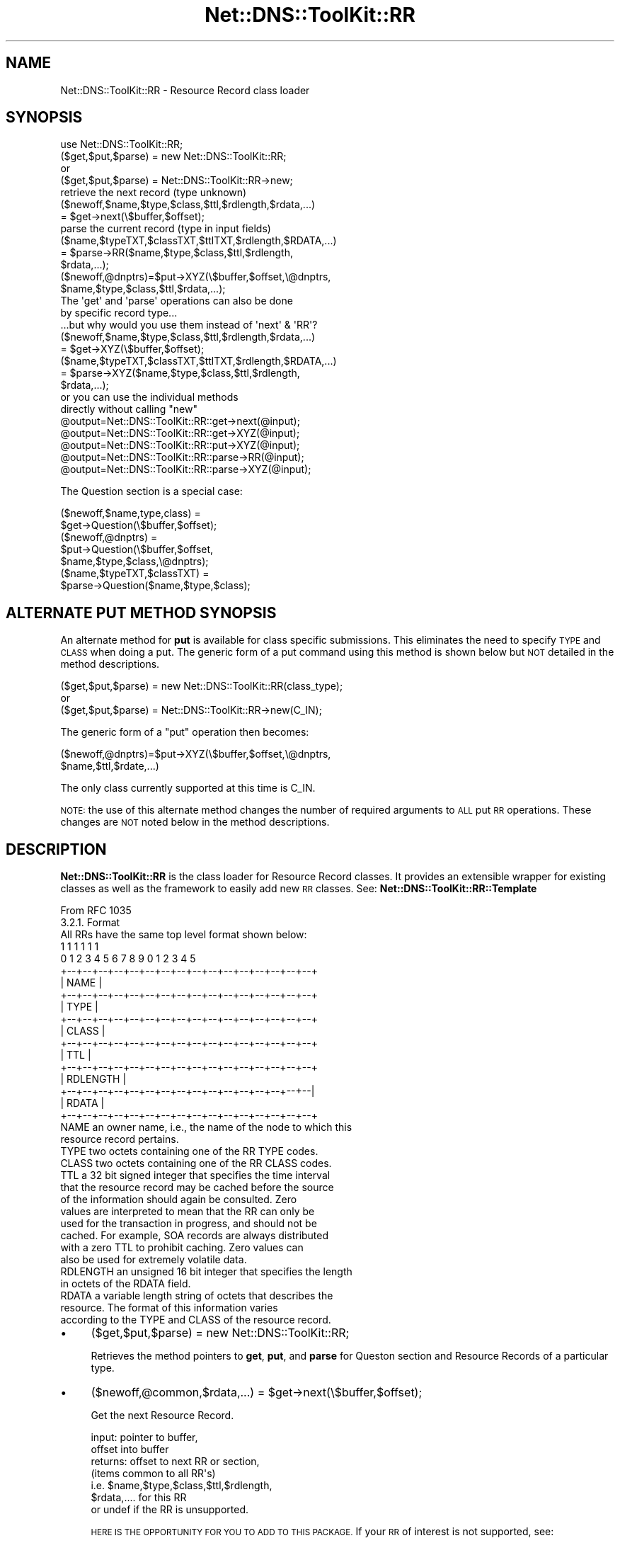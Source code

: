 .\" Automatically generated by Pod::Man 4.14 (Pod::Simple 3.40)
.\"
.\" Standard preamble:
.\" ========================================================================
.de Sp \" Vertical space (when we can't use .PP)
.if t .sp .5v
.if n .sp
..
.de Vb \" Begin verbatim text
.ft CW
.nf
.ne \\$1
..
.de Ve \" End verbatim text
.ft R
.fi
..
.\" Set up some character translations and predefined strings.  \*(-- will
.\" give an unbreakable dash, \*(PI will give pi, \*(L" will give a left
.\" double quote, and \*(R" will give a right double quote.  \*(C+ will
.\" give a nicer C++.  Capital omega is used to do unbreakable dashes and
.\" therefore won't be available.  \*(C` and \*(C' expand to `' in nroff,
.\" nothing in troff, for use with C<>.
.tr \(*W-
.ds C+ C\v'-.1v'\h'-1p'\s-2+\h'-1p'+\s0\v'.1v'\h'-1p'
.ie n \{\
.    ds -- \(*W-
.    ds PI pi
.    if (\n(.H=4u)&(1m=24u) .ds -- \(*W\h'-12u'\(*W\h'-12u'-\" diablo 10 pitch
.    if (\n(.H=4u)&(1m=20u) .ds -- \(*W\h'-12u'\(*W\h'-8u'-\"  diablo 12 pitch
.    ds L" ""
.    ds R" ""
.    ds C` ""
.    ds C' ""
'br\}
.el\{\
.    ds -- \|\(em\|
.    ds PI \(*p
.    ds L" ``
.    ds R" ''
.    ds C`
.    ds C'
'br\}
.\"
.\" Escape single quotes in literal strings from groff's Unicode transform.
.ie \n(.g .ds Aq \(aq
.el       .ds Aq '
.\"
.\" If the F register is >0, we'll generate index entries on stderr for
.\" titles (.TH), headers (.SH), subsections (.SS), items (.Ip), and index
.\" entries marked with X<> in POD.  Of course, you'll have to process the
.\" output yourself in some meaningful fashion.
.\"
.\" Avoid warning from groff about undefined register 'F'.
.de IX
..
.nr rF 0
.if \n(.g .if rF .nr rF 1
.if (\n(rF:(\n(.g==0)) \{\
.    if \nF \{\
.        de IX
.        tm Index:\\$1\t\\n%\t"\\$2"
..
.        if !\nF==2 \{\
.            nr % 0
.            nr F 2
.        \}
.    \}
.\}
.rr rF
.\" ========================================================================
.\"
.IX Title "Net::DNS::ToolKit::RR 3"
.TH Net::DNS::ToolKit::RR 3 "2013-05-01" "perl v5.32.0" "User Contributed Perl Documentation"
.\" For nroff, turn off justification.  Always turn off hyphenation; it makes
.\" way too many mistakes in technical documents.
.if n .ad l
.nh
.SH "NAME"
Net::DNS::ToolKit::RR \- Resource Record class loader
.SH "SYNOPSIS"
.IX Header "SYNOPSIS"
.Vb 1
\&  use Net::DNS::ToolKit::RR;
\&
\&  ($get,$put,$parse) = new Net::DNS::ToolKit::RR;
\&        or
\&  ($get,$put,$parse) = Net::DNS::ToolKit::RR\->new;
\&
\&        retrieve the next record (type unknown)
\&  ($newoff,$name,$type,$class,$ttl,$rdlength,$rdata,...)
\&        = $get\->next(\e$buffer,$offset);
\&
\&        parse the current record (type in input fields)
\&  ($name,$typeTXT,$classTXT,$ttlTXT,$rdlength,$RDATA,...)
\&        = $parse\->RR($name,$type,$class,$ttl,$rdlength,
\&                        $rdata,...);
\&
\&  ($newoff,@dnptrs)=$put\->XYZ(\e$buffer,$offset,\e@dnptrs,
\&        $name,$type,$class,$ttl,$rdata,...);
\&
\&  The \*(Aqget\*(Aq and \*(Aqparse\*(Aq operations can also be done
\&  by specific record type...
\&  ...but why would you use them instead of \*(Aqnext\*(Aq & \*(AqRR\*(Aq?
\&
\&  ($newoff,$name,$type,$class,$ttl,$rdlength,$rdata,...)
\&        = $get\->XYZ(\e$buffer,$offset);
\&
\&  ($name,$typeTXT,$classTXT,$ttlTXT,$rdlength,$RDATA,...)
\&        = $parse\->XYZ($name,$type,$class,$ttl,$rdlength,
\&                        $rdata,...);
\&
\&        or you can use the individual methods 
\&        directly without calling "new"
\&
\&  @output=Net::DNS::ToolKit::RR::get\->next(@input);
\&  @output=Net::DNS::ToolKit::RR::get\->XYZ(@input);
\&  @output=Net::DNS::ToolKit::RR::put\->XYZ(@input);
\&  @output=Net::DNS::ToolKit::RR::parse\->RR(@input);
\&  @output=Net::DNS::ToolKit::RR::parse\->XYZ(@input);
.Ve
.PP
The Question section is a special case:
.PP
.Vb 7
\&  ($newoff,$name,type,class) = 
\&        $get\->Question(\e$buffer,$offset);
\&  ($newoff,@dnptrs) = 
\&        $put\->Question(\e$buffer,$offset,
\&        $name,$type,$class,\e@dnptrs);
\&  ($name,$typeTXT,$classTXT) =
\&        $parse\->Question($name,$type,$class);
.Ve
.SH "ALTERNATE PUT METHOD SYNOPSIS"
.IX Header "ALTERNATE PUT METHOD SYNOPSIS"
An alternate method for \fBput\fR is available for class specific
submissions. This eliminates the need to specify \s-1TYPE\s0 and \s-1CLASS\s0 when doing a
put. The generic form of a put command using this method is shown below but
\&\s-1NOT\s0 detailed in the method descriptions.
.PP
.Vb 3
\&  ($get,$put,$parse) = new Net::DNS::ToolKit::RR(class_type);
\&        or
\&  ($get,$put,$parse) = Net::DNS::ToolKit::RR\->new(C_IN);
.Ve
.PP
The generic form of a \f(CW\*(C`put\*(C'\fR operation then becomes:
.PP
.Vb 2
\&  ($newoff,@dnptrs)=$put\->XYZ(\e$buffer,$offset,\e@dnptrs,
\&        $name,$ttl,$rdate,...)
.Ve
.PP
The only class currently supported at this time is C_IN.
.PP
\&\s-1NOTE:\s0 the use of this alternate method changes the number of required
arguments to \s-1ALL\s0 put \s-1RR\s0 operations. These changes are \s-1NOT\s0 noted below in the
method descriptions.
.SH "DESCRIPTION"
.IX Header "DESCRIPTION"
\&\fBNet::DNS::ToolKit::RR\fR is the class loader for Resource Record classes. 
It provides an extensible wrapper for existing
classes as well as the framework to easily add new \s-1RR\s0 classes. See:
\&\fBNet::DNS::ToolKit::RR::Template\fR
.PP
.Vb 1
\&  From RFC 1035
\&
\&  3.2.1. Format
\&
\&  All RRs have the same top level format shown below:
\&
\&                                    1  1  1  1  1  1
\&      0  1  2  3  4  5  6  7  8  9  0  1  2  3  4  5
\&    +\-\-+\-\-+\-\-+\-\-+\-\-+\-\-+\-\-+\-\-+\-\-+\-\-+\-\-+\-\-+\-\-+\-\-+\-\-+\-\-+
\&    |                      NAME                     |
\&    +\-\-+\-\-+\-\-+\-\-+\-\-+\-\-+\-\-+\-\-+\-\-+\-\-+\-\-+\-\-+\-\-+\-\-+\-\-+\-\-+
\&    |                      TYPE                     |
\&    +\-\-+\-\-+\-\-+\-\-+\-\-+\-\-+\-\-+\-\-+\-\-+\-\-+\-\-+\-\-+\-\-+\-\-+\-\-+\-\-+
\&    |                     CLASS                     |
\&    +\-\-+\-\-+\-\-+\-\-+\-\-+\-\-+\-\-+\-\-+\-\-+\-\-+\-\-+\-\-+\-\-+\-\-+\-\-+\-\-+
\&    |                      TTL                      |
\&    +\-\-+\-\-+\-\-+\-\-+\-\-+\-\-+\-\-+\-\-+\-\-+\-\-+\-\-+\-\-+\-\-+\-\-+\-\-+\-\-+
\&    |                   RDLENGTH                    |
\&    +\-\-+\-\-+\-\-+\-\-+\-\-+\-\-+\-\-+\-\-+\-\-+\-\-+\-\-+\-\-+\-\-+\-\-+\-\-+\-\-|
\&    |                     RDATA                     |
\&    +\-\-+\-\-+\-\-+\-\-+\-\-+\-\-+\-\-+\-\-+\-\-+\-\-+\-\-+\-\-+\-\-+\-\-+\-\-+\-\-+
\&
\&  NAME  an owner name, i.e., the name of the node to which this
\&        resource record pertains.
\&
\&  TYPE  two octets containing one of the RR TYPE codes.
\&
\&  CLASS two octets containing one of the RR CLASS codes.
\&
\&  TTL   a 32 bit signed integer that specifies the time interval
\&        that the resource record may be cached before the source
\&        of the information should again be consulted.  Zero
\&        values are interpreted to mean that the RR can only be
\&        used for the transaction in progress, and should not be
\&        cached.  For example, SOA records are always distributed
\&        with a zero TTL to prohibit caching.  Zero values can
\&        also be used for extremely volatile data.
\&
\&  RDLENGTH an unsigned 16 bit integer that specifies the length
\&        in octets of the RDATA field.
\&
\&  RDATA a variable length string of octets that describes the
\&        resource.  The format of this information varies
\&        according to the TYPE and CLASS of the resource record.
.Ve
.IP "\(bu" 4
($get,$put,$parse) = new Net::DNS::ToolKit::RR;
.Sp
Retrieves the method pointers to \fBget\fR, \fBput\fR, and \fBparse\fR for Queston
section and Resource Records of a particular type.
.IP "\(bu" 4
($newoff,@common,$rdata,...) =
	\f(CW$get\fR\->next(\e$buffer,$offset);
.Sp
Get the next Resource Record.
.Sp
.Vb 2
\&  input:        pointer to buffer,
\&                offset into buffer
\&
\&  returns:      offset to next RR or section,
\&                (items common to all RR\*(Aqs)
\&   i.e. $name,$type,$class,$ttl,$rdlength,
\&                $rdata,.... for this RR
\&            or  undef if the RR is unsupported.
.Ve
.Sp
\&\s-1HERE IS THE OPPORTUNITY FOR YOU TO ADD TO THIS PACKAGE.\s0
If your \s-1RR\s0 of interest is not supported, see:
.Sp
.Vb 2
\&  Net::DNS::ToolKit::RR::Template in:
\&  .../Net/DNS/ToolKit/Template/Template.pm
.Ve
.Sp
Build the support for your Resource Record and submit it to \s-1CPAN\s0 as an
extension to this package.
.Sp
UN-IMPLEMENTED methods: \f(CW$get\fR\->[unimplemented] returns a correct offset to
the following \s-1RR,\s0 correct \f(CW@common\fR data and a single \f(CW$rdata\fR element
containing a null ... \*(L"\e0\*(R" to be precise. This works as either a numeric 0
(zero) or an end of string.
.IP "\(bu" 4
($newoff,@dnptrs)=$put\->\s-1XYZ\s0(\e$buffer,$offset,\e@dnptrs,
        \f(CW$name\fR,$type,$class,$ttl,$rdata,...);
.Sp
Append a resource record of type \s-1XYZ\s0 to the current buffer. This is the
generic form of a \fBput\fR.
.Sp
.Vb 7
\&  input:        pointer to buffer,
\&                offset, [should be end of buffer]
\&                pointer to compressed name array,
\&                (items common to all RR\*(Aqs)
\&   i.e. $name,$type,$class,$ttl,
\&                $rdata,.... for this RR
\&                in binary form if appropriate
\&
\&  returns:      offset to end of RR,
\&                new pointer array,
\&           or   empty list if the RR type is
\&                unsupported
\&
\&  See: note above about writing new RR\*(Aqs
.Ve
.Sp
UN-IMPLEMENTED methods: \f(CW$put\fR\->[unimplemented] fails miserably with a \s-1DIE\s0
statement identifying the offending method.
.IP "\(bu" 4
(@COMMON,$RDATA) = \f(CW$parse\fR\->\s-1XYZ\s0(@common,$rdata,...);
.Sp
Convert non-printable and numeric data common to all records and the \s-1RR\s0
specific \fBrdata\fR into ascii text. In many cases this is a null
operation. i.e. for a \s-1TXT\s0 record. However, for a \s-1RR\s0 of type \fBA\fR, the
operation would be as follows:
.Sp
.Vb 2
\&        EXAMPLE
\&Common:
\&
\&  name       is already text.
\&  type       numeric to text
\&  class      numeric to text
\&  ttl        numeric to text
\&  rdlength   is a number
\&  rdata      RR specific conversion
.Ve
.Sp
Resource Record \fBA\fR returns \f(CW$rdata\fR containing a packed IPv4 network
address. The parse operation would be:
.Sp
input:
.Sp
.Vb 6
\&  name       foo.bar.com
\&  type       1
\&  class      1
\&  ttl        123
\&  rdlength   4
\&  rdata      a packed IPv4 address
.Ve
.Sp
output:
.Sp
.Vb 6
\&  name       foo.bar.com
\&  type       T_A
\&  class      C_IN
\&  ttl        123 # 2m 3s
\&  rdlength   4
\&  rdata      192.168.20.40
.Ve
.Sp
The rdata conversion is implemented internally as:
.Sp
.Vb 1
\&  $dotquad = inet_ntoa($networkaddress);
\&
\&  where $dotquad is a printable IP address like
\&        192.168.20.55
.Ve
.Sp
UN-IMPLEMENTED methods: \f(CW$parse\fR\->[unimplemented] returns correct \f(CW@common\fR
elements insofar as the type and class are present in Net::DNS::Codes.
Other elements are passed through unchanged. i.e. garbage-in, garbage-out.
.IP "\(bu" 4
($newoff,$name,type,class) =
	\f(CW$get\fR\->Question(\e$buffer,$offset);
.Sp
.Vb 1
\&  Get the Question.
\&
\&  input:        pointer to buffer,
\&                offset
\&  returns:      domain name,
\&                question type,
\&                question class
.Ve
.IP "\(bu" 4
($newoff,@dnptrs) =
	\f(CW$put\fR\->Question(\e$buffer,$offset,
	\f(CW$name\fR,$type,$class,\e@dnptrs);
.Sp
Append a question to the \f(CW$buffer\fR. Returns a new pointer array for compressed
names and the offset to the next \s-1RR.\s0
.Sp
\&\s-1NOTE:\s0 it is up to the user to update the question count. See: put_qdcount
.Sp
Since the \fBquestion\fR usually is the first record to be appended to the
buffer, \f(CW@dnptrs\fR may be ommitted. See the details at dn_comp.
.Sp
Usage: ($newoff,@dnptrs)=$put\->Question(\e$buffer,$offset,
	\f(CW$name\fR,$type,$class);
.Sp
.Vb 10
\&  input:        pointer to buffer,
\&                offset into buffer,
\&                domain name,
\&                question type,
\&                question class,
\&                pointer to array of
\&                  previously compressed names,
\&  returns:      offset to next record,
\&                updated array of offsets to
\&                  previous compressed names
.Ve
.IP "\(bu" 4
($name,$typeTXT,$classTXT) =
	\f(CW$parse\fR\->Question($name,$type,$class);
.Sp
Convert non-printable and numeric data
into ascii text.
.Sp
.Vb 6
\&  input:        domain name,
\&                question type (numeric)
\&                question class (numeric)
\&  returns:      domain name,
\&                type TEXT,
\&                class TEXT
.Ve
.SH "DEPENDENCIES"
.IX Header "DEPENDENCIES"
.Vb 1
\&        Net::DNS::ToolKit
.Ve
.SH "EXPORT"
.IX Header "EXPORT"
.Vb 1
\&        none
.Ve
.SH "AUTHOR"
.IX Header "AUTHOR"
Michael Robinton <michael@bizsystems.com>
.SH "COPYRIGHT"
.IX Header "COPYRIGHT"
.Vb 1
\&    Copyright 2003 \- 2011, Michael Robinton <michael@bizsystems.com>
.Ve
.PP
All rights reserved.
.PP
This program is free software; you can redistribute it and/or modify
it under the terms of either:
.PP
.Vb 3
\&  a) the GNU General Public License as published by the Free
\&  Software Foundation; either version 2, or (at your option) any
\&  later version, or
\&
\&  b) the "Artistic License" which comes with this distribution.
.Ve
.PP
This program is distributed in the hope that it will be useful,
but \s-1WITHOUT ANY WARRANTY\s0; without even the implied warranty of 
\&\s-1MERCHANTABILITY\s0 or \s-1FITNESS FOR A PARTICULAR PURPOSE.\s0  See either    
the \s-1GNU\s0 General Public License or the Artistic License for more details.
.PP
You should have received a copy of the Artistic License with this
distribution, in the file named \*(L"Artistic\*(R".  If not, I'll be glad to provide
one.
.PP
You should also have received a copy of the \s-1GNU\s0 General Public License
along with this program in the file named \*(L"Copying\*(R". If not, write to the
.PP
.Vb 3
\&        Free Software Foundation, Inc.                        
\&        59 Temple Place, Suite 330
\&        Boston, MA  02111\-1307, USA
.Ve
.PP
or visit their web page on the internet at:
.PP
.Vb 1
\&        http://www.gnu.org/copyleft/gpl.html.
.Ve
.SH "See also:"
.IX Header "See also:"
\&\fBNet::DNS::Codes\fR\|(3), \fBNet::DNS::ToolKit\fR\|(3), \fBNet::DNS::ToolKit::RR::Template\fR\|(3)
